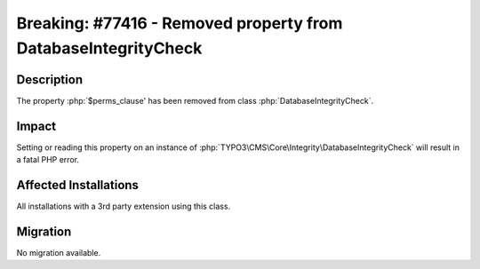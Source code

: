 ===============================================================
Breaking: #77416 - Removed property from DatabaseIntegrityCheck
===============================================================

Description
===========

The property :php:`$perms_clause' has been removed from class :php:`DatabaseIntegrityCheck`.


Impact
======

Setting or reading this property on an instance of :php:`TYPO3\CMS\Core\Integrity\DatabaseIntegrityCheck` will
result in a fatal PHP error.


Affected Installations
======================

All installations with a 3rd party extension using this class.


Migration
=========

No migration available.